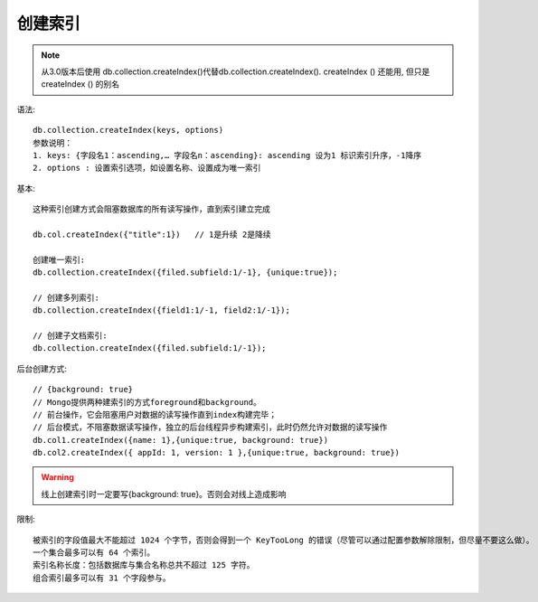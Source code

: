 创建索引
########

.. note:: 从3.0版本后使用 db.collection.createIndex()代替db.collection.createIndex(). createIndex () 还能用, 但只是 createIndex () 的别名

语法::

    db.collection.createIndex(keys, options)
    参数说明：
    1. keys: {字段名1：ascending,… 字段名n：ascending}: ascending 设为1 标识索引升序，-1降序
    2. options : 设置索引选项，如设置名称、设置成为唯一索引


基本::

    这种索引创建方式会阻塞数据库的所有读写操作，直到索引建立完成

    db.col.createIndex({"title":1})   // 1是升续 2是降续

    创建唯一索引:
    db.collection.createIndex({filed.subfield:1/-1}, {unique:true});

    // 创建多列索引:
    db.collection.createIndex({field1:1/-1, field2:1/-1});

    // 创建子文档索引:
    db.collection.createIndex({filed.subfield:1/-1});

后台创建方式::

    // {background: true}
    // Mongo提供两种建索引的方式foreground和background。
    // 前台操作，它会阻塞用户对数据的读写操作直到index构建完毕；
    // 后台模式，不阻塞数据读写操作，独立的后台线程异步构建索引，此时仍然允许对数据的读写操作
    db.col1.createIndex({name: 1},{unique:true, background: true})
    db.col2.createIndex({ appId: 1, version: 1 },{unique:true, background: true})




.. warning:: 线上创建索引时一定要写{background: true}。否则会对线上造成影响

限制::

    被索引的字段值最大不能超过 1024 个字节，否则会得到一个 KeyTooLong 的错误（尽管可以通过配置参数解除限制，但尽量不要这么做）。
    一个集合最多可以有 64 个索引。
    索引名称长度：包括数据库与集合名称总共不超过 125 字符。
    组合索引最多可以有 31 个字段参与。














